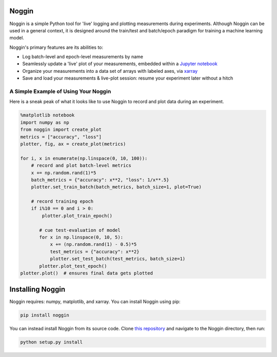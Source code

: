 Noggin
======

Noggin is a simple Python tool for 'live' logging and plotting measurements during experiments. Although Noggin can be used in a general context, it is designed around the train/test and batch/epoch paradigm for training a machine learning model.

Noggin's primary features are its abilities to:

- Log batch-level and epoch-level measurements by name
- Seamlessly update a 'live' plot of your measurements, embedded within a `Jupyter notebook <https://www.pythonlikeyoumeanit.com/Module1_GettingStartedWithPython/Jupyter_Notebooks.html>`_
- Organize your measurements into a data set of arrays with labeled axes, via `xarray <http://xarray.pydata.org/en/stable/index.html>`_
- Save and load your measurements & live-plot session: resume your experiment later without a hitch


A Simple Example of Using Your Noggin
-------------------------------------
Here is a sneak peak of what it looks like to use Noggin to
record and plot data during an experiment.

.. code:: python

    %matplotlib notebook
    import numpy as np
    from noggin import create_plot
    metrics = ["accuracy", "loss"]
    plotter, fig, ax = create_plot(metrics)

    for i, x in enumerate(np.linspace(0, 10, 100)):
        # record and plot batch-level metrics
        x += np.random.rand(1)*5
        batch_metrics = {"accuracy": x**2, "loss": 1/x**.5}
        plotter.set_train_batch(batch_metrics, batch_size=1, plot=True)

        # record training epoch
        if i%10 == 0 and i > 0:
            plotter.plot_train_epoch()

           # cue test-evaluation of model
           for x in np.linspace(0, 10, 5):
               x += (np.random.rand(1) - 0.5)*5
               test_metrics = {"accuracy": x**2}
               plotter.set_test_batch(test_metrics, batch_size=1)
           plotter.plot_test_epoch()
    plotter.plot()  # ensures final data gets plotted

.. image:: _static/liveplot.gif


Installing Noggin
=================
Noggin requires: numpy, matplotlib, and xarray. You can install Noggin using pip:

.. code-block:: shell

  pip install noggin


You can instead install Noggin from its source code. Clone `this repository <https://github.com/rsokl/noggin>`_ and
navigate to the Noggin directory, then run:

.. code-block:: shell

  python setup.py install
